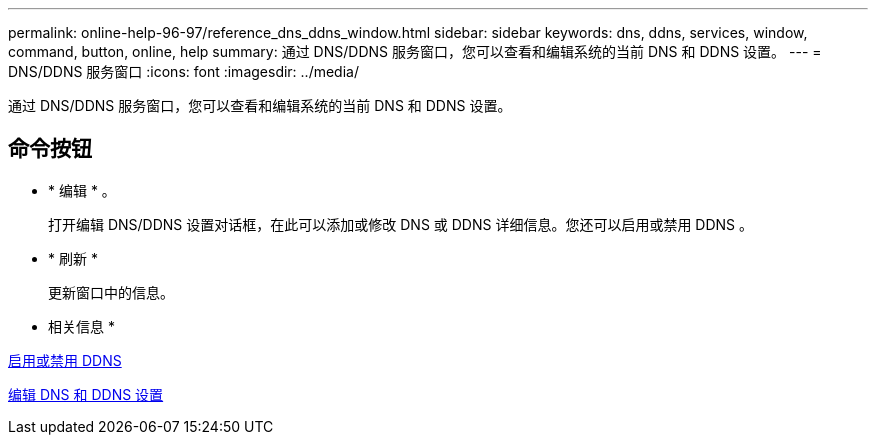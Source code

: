 ---
permalink: online-help-96-97/reference_dns_ddns_window.html 
sidebar: sidebar 
keywords: dns, ddns, services, window, command, button, online, help 
summary: 通过 DNS/DDNS 服务窗口，您可以查看和编辑系统的当前 DNS 和 DDNS 设置。 
---
= DNS/DDNS 服务窗口
:icons: font
:imagesdir: ../media/


[role="lead"]
通过 DNS/DDNS 服务窗口，您可以查看和编辑系统的当前 DNS 和 DDNS 设置。



== 命令按钮

* * 编辑 * 。
+
打开编辑 DNS/DDNS 设置对话框，在此可以添加或修改 DNS 或 DDNS 详细信息。您还可以启用或禁用 DDNS 。

* * 刷新 *
+
更新窗口中的信息。



* 相关信息 *

xref:task_enabling_or_disabling_ddns.adoc[启用或禁用 DDNS]

xref:task_editing_dns_ddns_settings.adoc[编辑 DNS 和 DDNS 设置]
